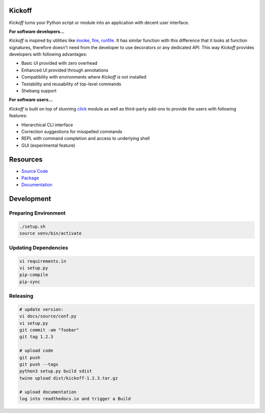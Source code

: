 Kickoff
=======

`Kickoff` turns your Python script or module into an application with decent user interface.

**For software developers...**

`Kickoff` is inspired by utilities like `invoke <http://www.pyinvoke.org>`__, `fire <https://github.com/google/python-fire>`__, `runfile <https://code.activestate.com/pypm/runfile/>`__. It has similar function with this difference that it looks at function signatures, therefore doesn't need from the developer to use decorators or any dedicated API. This way `Kickoff` provides developers with following advantages:

* Basic UI provided with zero overhead
* Enhanced UI provided through annotations
* Compatibility with environments where `Kickoff` is not installed
* Testability and reusability of top-level commands
* Shebang support

**For software users...**

`Kickoff` is built on top of stunning `click <https://click.palletsprojects.com/>`__ module as well as third-party add-ons to provide the users with following features:

* Hierarchical CLI interface
* Correction suggestions for misspelled commands
* REPL with command completion and access to underlying shell
* GUI (experimental feature)


Resources
========= 	

* `Source Code <https://github.com/gergelyk/python-kickoff>`__
* `Package <https://pypi.org/project/kickoff/>`__
* `Documentation <https://python-kickoff.readthedocs.io/en/latest/>`__


Development
===========

Preparing Environment
^^^^^^^^^^^^^^^^^^^^^

.. code:: python

    ./setup.sh
    source venv/bin/activate

Updating Dependencies
^^^^^^^^^^^^^^^^^^^^^

.. code:: bash

    vi requirements.in
    vi setup.py
    pip-compile
    pip-sync

Releasing
^^^^^^^^^

.. code:: bash

    # update version:
    vi docs/source/conf.py
    vi setup.py
    git commit -am "foobar"
    git tag 1.2.3

    # upload code
    git push
    git push --tags
    python3 setup.py build sdist
    twine upload dist/kickoff-1.2.3.tar.gz

    # upload documentation
    log into readthedocs.io and trigger a Build



